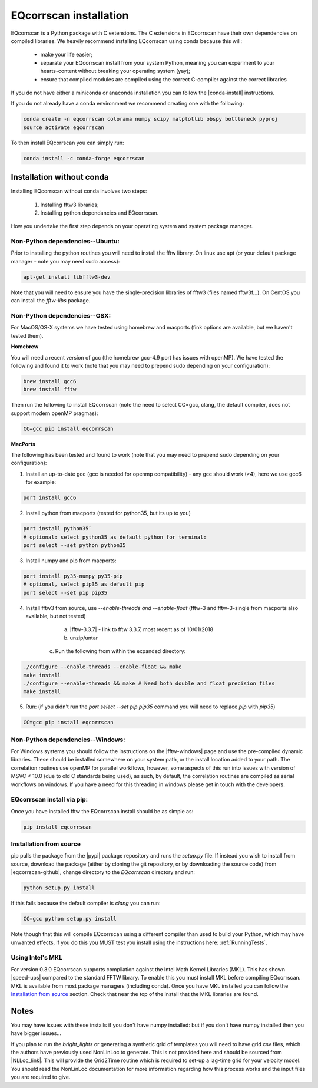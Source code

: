 EQcorrscan installation
=======================

EQcorrscan is a Python package with C extensions. The C extensions in EQcorrscan
have their own dependencies on compiled libraries. We heavily recommend installing
EQcorrscan using conda because this will:

 * make your life easier;
 * separate your EQcorrscan install from your system Python, meaning you can
   experiment to your hearts-content without breaking your operating system (yay);
 * ensure that compiled modules are compiled using the correct C-compiler against
   the correct libraries

If you do not have either a miniconda or anaconda installation you can follow
the |conda-install| instructions.

If you do not already have a conda environment we recommend creating one
with the following:

.. code-block:: bash

    conda create -n eqcorrscan colorama numpy scipy matplotlib obspy bottleneck pyproj
    source activate eqcorrscan

To then install EQcorrscan you can simply run:

.. code-block:: bash

    conda install -c conda-forge eqcorrscan

Installation without conda
--------------------------

Installing EQcorrscan without conda involves two steps:

 1. Installing fftw3 libraries;
 2. Installing python dependancies and EQcorrscan.

How you undertake the first step depends on your operating system and system
package manager.

Non-Python dependencies--Ubuntu:
~~~~~~~~~~~~~~~~~~~~~~~~~~~~~~~~

Prior to installing the python routines you will need to install the fftw
library.  On linux use apt (or your default package manager - note you may need
sudo access):

.. code-block:: bash

    apt-get install libfftw3-dev

Note that you will need to ensure you have the single-precision libraries of
fftw3 (files named fftw3f...). On CentOS you can install the `fftw-libs` package.

Non-Python dependencies--OSX:
~~~~~~~~~~~~~~~~~~~~~~~~~~~~~

For MacOS/OS-X systems we have tested using homebrew and macports (fink options
are available, but we haven't tested them).

**Homebrew**

You will need a recent version of gcc (the homebrew gcc-4.9 port has issues with openMP).
We have tested the following and found it to work (note that you may need to prepend
sudo depending on your configuration):

.. code-block:: bash

    brew install gcc6
    brew install fftw

Then run the following to install EQcorrscan (note the need to select CC=gcc, clang,
the default compiler, does not support modern openMP pragmas):

.. code-block:: bash

    CC=gcc pip install eqcorrscan


**MacPorts**

The following has been tested and found to work (note that you may need to prepend
sudo depending on your configuration):

1. Install an up-to-date gcc (gcc is needed for openmp compatibility) - any gcc should work (>4), here we use gcc6 for example:

.. code-block:: bash

    port install gcc6

2. Install python from macports (tested for python35, but its up to you)

.. code-block:: bash

    port install python35`
    # optional: select python35 as default python for terminal:
    port select --set python python35

3. Install numpy and pip from macports:

.. code-block:: bash

    port install py35-numpy py35-pip
    # optional, select pip35 as default pip
    port select --set pip pip35

4. Install fftw3 from source, use `--enable-threads and --enable-float` (fftw-3 and fftw-3-single from macports also available, but not tested)

	a. |fftw-3.3.7| - link to fftw 3.3.7, most recent as of 10/01/2018
	b. unzip/untar
    c. Run the following from within the expanded directory:

.. code-block:: bash

    ./configure --enable-threads --enable-float && make
    make install
    ./configure --enable-threads && make # Need both double and float precision files
    make install

5. Run: (if you didn't run the `port select --set pip pip35` command you will need to replace `pip` with `pip35`)

.. code-block:: bash

    CC=gcc pip install eqcorrscan


Non-Python dependencies--Windows:
~~~~~~~~~~~~~~~~~~~~~~~~~~~~~~~~~

For Windows systems you should follow the instructions on the |fftw-windows|
page and use the pre-compiled dynamic libraries. These should be installed
somewhere on your system path, or the install location added to your path.
The correlation routines use openMP for parallel workflows, however, some aspects
of this run into issues with version of MSVC < 10.0 (due to old C standards being
used), as such, by default, the correlation routines are compiled as serial
workflows on windows.  If you have a need for this threading in windows please
get in touch with the developers.

EQcorrscan install via pip:
~~~~~~~~~~~~~~~~~~~~~~~~~~~

Once you have installed fftw the EQcorrscan install should be as simple as:

.. code-block:: bash

    pip install eqcorrscan

.. |conda-install| raw:: html

    <a href="https://conda.io/docs/user-guide/install/index.html#installing-conda-on-a-system-that-has-other-python-installations-or-packages" target="_blank">conda-install</a>


.. |fftw-install| raw:: html

    <a href="http://www.fftw.org/fftw3_doc/Installation-on-Unix.html#Installation-on-Unix" target="_blank">fftw installation</a>

.. |fftw-3.3.7| raw:: html

    <a href="http://www.fftw.org/fftw-3.3.7.tar.gz" target="_blank">Download</a>

.. |fftw-windows| raw:: html

    <a href="http://www.fftw.org/install/windows.html" target="_blank">fftw-windows install</a>

Installation from source
~~~~~~~~~~~~~~~~~~~~~~~~

pip pulls the package from the |pypi| package repository and runs the `setup.py` file.
If instead you wish to install from source, download the package (either by cloning
the git repository, or by downloading the source code) from |eqcorrscan-github|,
change directory to the `EQcorrscan` directory and run:

.. code-block:: bash

    python setup.py install

If this fails because the default compiler is `clang` you can run:

.. code-block:: bash

    CC=gcc python setup.py install

Note though that this will compile EQcorrscan using a different compiler than
used to build your Python, which may have unwanted effects, if you do this you
MUST test you install using the instructions here: :ref:`RunningTests`.


.. |pypi| raw:: html

    <a href="https://pypi.org/project/EQcorrscan/" target="_blank">PyPi</a>

.. |eqcorrscan-github| raw:: html

    <a href="https://github.com/eqcorrscan/EQcorrscan" target="_blank">github</a>

Using Intel's MKL
~~~~~~~~~~~~~~~~~

For version 0.3.0 EQcorrscan supports compilation against the Intel Math Kernel
Libraries (MKL). This has shown |speed-ups| compared to the standard FFTW library.
To enable this you must install MKL before compiling EQcorrscan.  MKL is available from
most package managers (including conda). Once you have MKL installed you can
follow the `Installation from source`_ section.  Check that near the top of the
install that the MKL libraries are found.


Notes
-----

You may have issues with these installs if you don't have numpy installed: but if
you don't have numpy installed then you have bigger issues...

If you plan to run the *bright_lights* or generating a synthetic grid of
templates you will need to have grid csv files, which the authors have
previously used NonLinLoc to generate.  This is not provided here and should
be sourced from |NLLoc_link|. This will provide
the Grid2Time routine which is required to set-up a lag-time grid for your
velocity model.  You should read the NonLinLoc documentation for more
information regarding how this process works and the input files you are
required to give.

.. |NLLoc_link| raw:: html

  <a href="http://alomax.free.fr/nlloc/" target="_blank">NonLinLoc</a>

.. |speed-ups| raw:: html

  <a href="https://github.com/eqcorrscan/EQcorrscan/pull/168" target="_blank">speed ups</a>